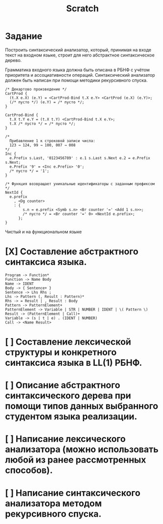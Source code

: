 #+title: Scratch

* Задание
Построить синтаксический анализатор, который, принимая на входе текст на входном
языке, строит для него абстрактное синтаксическое дерево.

Грамматика входного языка должна быть описана в РБНФ с учётом приоритета и
ассоциативности операций. Синтаксический анализатор должен быть написан при
помощи методики рекурсивного спуска.

#+begin_src
/* Декартово произведение */
CartProd {
  (t.X e.X) (e.Y) = <CartProd-Bind t.X e.Y> <CartProd (e.X) (e.Y)>;
  (/* пусто */) (e.Y) = /* пусто */;
}

CartProd-Bind {
  t.X t.Y e.Y = (t.X t.Y) <CartProd-Bind t.X e.Y>;
  t.X /* пусто */ = /* пусто */;
}

/*
  Прибавление 1 к строковой записи числа:
  123 → 124, 99 → 100, 007 → 008
*/
Inc {
  e.Prefix s.Last, '0123456789' : e.1 s.Last s.Next e.2 = e.Prefix s.Next;
  e.Prefix '9' = <Inc e.Prefix> '0';
  /* пусто */ = '1';
}

/* Функция возвращает уникальные идентификаторы с заданным префиксом */
NextId {
  e.prefix
    , <Dg counter>
    : {
        s.n = e.prefix <Symb s.n> <Br counter '=' <Add 1 s.n>>;
        /* пусто */ = <Br counter '=' 0> <NextId e.prefix>;
      };
}
#+end_src

Чистый и на функциональном языке

* [X] Составление абстрактного синтаксиса языка.

#+begin_example
Program -> Function*
Function -> Name Body
Name -> IDENT
Body -> { Sentence+ }
Sentence -> Lhs Rhs ;
Lhs -> Pattern (, Result : Pattern)*
Rhs -> = Result | , Result : Body
Pattern -> PatternElement+
PatternElement -> Variable | STR | NUMBER | IDENT | \( Pattern \)
Result -> (PatternElement | Call)+
Variable -> (s | t | e) . (IDENT | NUMBER)
Call -> <Name Result>
#+end_example

* [ ] Составление лексической структуры и конкретного синтаксиса языка в LL(1) РБНФ.
* [ ] Описание абстрактного синтаксического дерева при помощи типов данных выбранного студентом языка реализации.
* [ ] Написание лексического анализатора (можно использовать любой из ранее рассмотренных способов).
* [ ] Написание синтаксического анализатора методом рекурсивного спуска.
